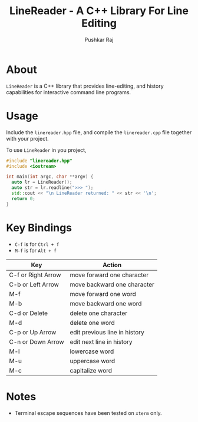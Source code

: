 #+TITLE: LineReader - A C++ Library For Line Editing
#+AUTHOR: Pushkar Raj

* About

=LineReader= is a C++ library that provides line-editing, and history capabilities for interactive command line programs.

* Usage

Include the =linereader.hpp= file, and  compile the =linereader.cpp= file together with your project.

To use =LineReader= in you project,

#+begin_src cpp
  #include "linereader.hpp"
  #include <iostream>

  int main(int argc, char **argv) {
    auto lr = LineReader();
    auto str = lr.readline(">>> ");
    std::cout << "\n LineReader returned: " << str << '\n';
    return 0;
  }
#+end_src

* Key Bindings

- =C-f= is for =Ctrl + f=
- =M-f= is for =Alt + f=

| Key                | Action                        |
|--------------------+-------------------------------|
| C-f or Right Arrow | move forward one character    |
| C-b or Left Arrow  | move backward one character   |
| M-f                | move forward one word         |
| M-b                | move backward one word        |
| C-d or Delete      | delete one character          |
| M-d                | delete one word               |
| C-p or Up Arrow    | edit previous line in history |
| C-n or Down Arrow  | edit next line in history     |
| M-l                | lowercase word                |
| M-u                | uppercase word                |
| M-c                | capitalize word               |

* Notes

- Terminal escape sequences have been tested on =xterm= only.
